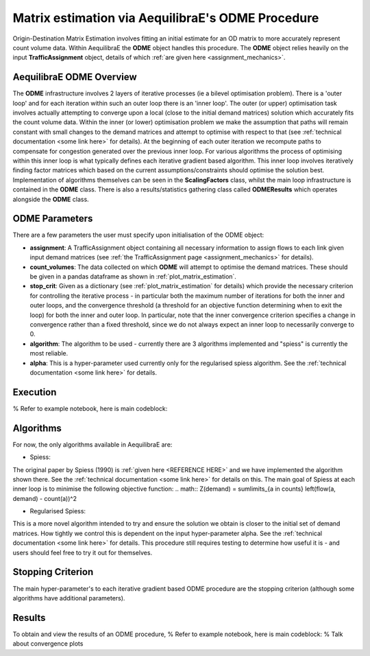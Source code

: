Matrix estimation via AequilibraE's ODME Procedure
---------------------------------------------------

Origin-Destination Matrix Estimation involves fitting an initial estimate for an
OD matrix to more accurately represent count volume data. Within AequilibraE the
**ODME** object handles this procedure. The **ODME** object relies heavily on the
input **TrafficAssignment** object, details of which :ref:`are given here <assignment_mechanics>`.

AequilibraE ODME Overview
~~~~~~~~~~~~~~~~~~~~~~~~~
The **ODME** infrastructure involves 2 layers of iterative processes (ie a bilevel optimisation
problem). There is a 'outer loop' and for each iteration within such an outer loop
there is an 'inner loop'. The outer (or upper) optimisation task involves actually attempting
to converge upon a local (close to the initial demand matrices) solution which accurately fits
the count volume data. Within the inner (or lower) optimisation problem we make the assumption that
paths will remain constant with small changes to the demand matrices and attempt to optimise with
respect to that (see :ref:`technical documentation <some link here>` for details). At the beginning
of each outer iteration we recompute paths to compensate for congestion generated over the previous 
inner loop. For various algorithms the process of optimising within this inner loop is what typically 
defines each iterative gradient based algorithm. This inner loop involves iteratively finding factor
matrices which based on the current assumptions/constraints should optimise the solution best. Implementation
of algorithms themselves can be seen in the **ScalingFactors** class, whilst the main loop infrastructure
is contained in the **ODME** class. There is also a results/statistics gathering class called
**ODMEResults** which operates alongside the **ODME** class.

ODME Parameters
~~~~~~~~~~~~~~~
There are a few parameters the user must specify upon initialisation of the ODME object:

* **assignment**: A TrafficAssignment object containing all necessary information to assign flows
  to each link given input demand matrices (see :ref:`the TrafficAssignment page <assignment_mechanics>`
  for details).

* **count_volumes**: The data collected on which **ODME** will attempt to optimise the demand matrices.
  These should be given in a pandas dataframe as shown in :ref:`plot_matrix_estimation`.

* **stop_crit**: Given as a dictionary (see :ref:`plot_matrix_estimation` for details) which provide the
  necessary criterion for controlling the iterative process - in particular both the maximum number of
  iterations for both the inner and outer loops, and the convergence threshold (a threshold for an objective
  function determining when to exit the loop) for both the inner and outer loop. In particular, note that
  the inner convergence criterion specifies a change in convergence rather than a fixed threshold, since 
  we do not always expect an inner loop to necessarily converge to 0.

* **algorithm**: The algorithm to be used - currently there are 3 algorithms implemented and "spiess" 
  is currently the most reliable.

* **alpha**: This is a hyper-parameter used currently only for the regularised spiess algorithm.
  See the :ref:`technical documentation <some link here>` for details.

Execution
~~~~~~~~~
% Refer to example notebook, here is main codeblock:

Algorithms
~~~~~~~~~~

For now, the only algorithms available in AequilibraE are:

* Spiess:
The original paper by Spiess (1990) is :ref:`given here <REFERENCE HERE>` and we have implemented the
algorithm shown there. See the :ref:`technical documentation <some link here>` for details on this. The 
main goal of Spiess at each inner loop is to minimise the following objective function:
.. math:: Z(demand) = \sum\limits_{a \in counts} \left(flow(a, demand) - count(a))^2

* Regularised Spiess:
This is a more novel algorithm intended to try and ensure the solution we obtain is closer to 
the initial set of demand matrices. How tightly we control this is dependent on the input 
hyper-parameter alpha. See the :ref:`technical documentation <some link here>` for details. This
procedure still requires testing to determine how useful it is - and users should feel free to
try it out for themselves.

Stopping Criterion
~~~~~~~~~~~~~~~~~~
The main hyper-parameter's to each iterative gradient based ODME procedure are the stopping criterion
(although some algorithms have additional parameters). 

Results
~~~~~~~
To obtain and view the results of an ODME procedure,
% Refer to example notebook, here is main codeblock:
% Talk about convergence plots
